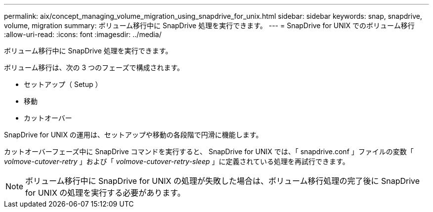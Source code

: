 ---
permalink: aix/concept_managing_volume_migration_using_snapdrive_for_unix.html 
sidebar: sidebar 
keywords: snap, snapdrive, volume, migration 
summary: ボリューム移行中に SnapDrive 処理を実行できます。 
---
= SnapDrive for UNIX でのボリューム移行
:allow-uri-read: 
:icons: font
:imagesdir: ../media/


[role="lead"]
ボリューム移行中に SnapDrive 処理を実行できます。

ボリューム移行は、次の 3 つのフェーズで構成されます。

* セットアップ（ Setup ）
* 移動
* カットオーバー


SnapDrive for UNIX の運用は、セットアップや移動の各段階で円滑に機能します。

カットオーバーフェーズ中に SnapDrive コマンドを実行すると、 SnapDrive for UNIX では、「 snapdrive.conf 」ファイルの変数「 _volmove-cutover-retry_ 」および「 _volmove-cutover-retry-sleep_ 」に定義されている処理を再試行できます。


NOTE: ボリューム移行中に SnapDrive for UNIX の処理が失敗した場合は、ボリューム移行処理の完了後に SnapDrive for UNIX の処理を実行する必要があります。

